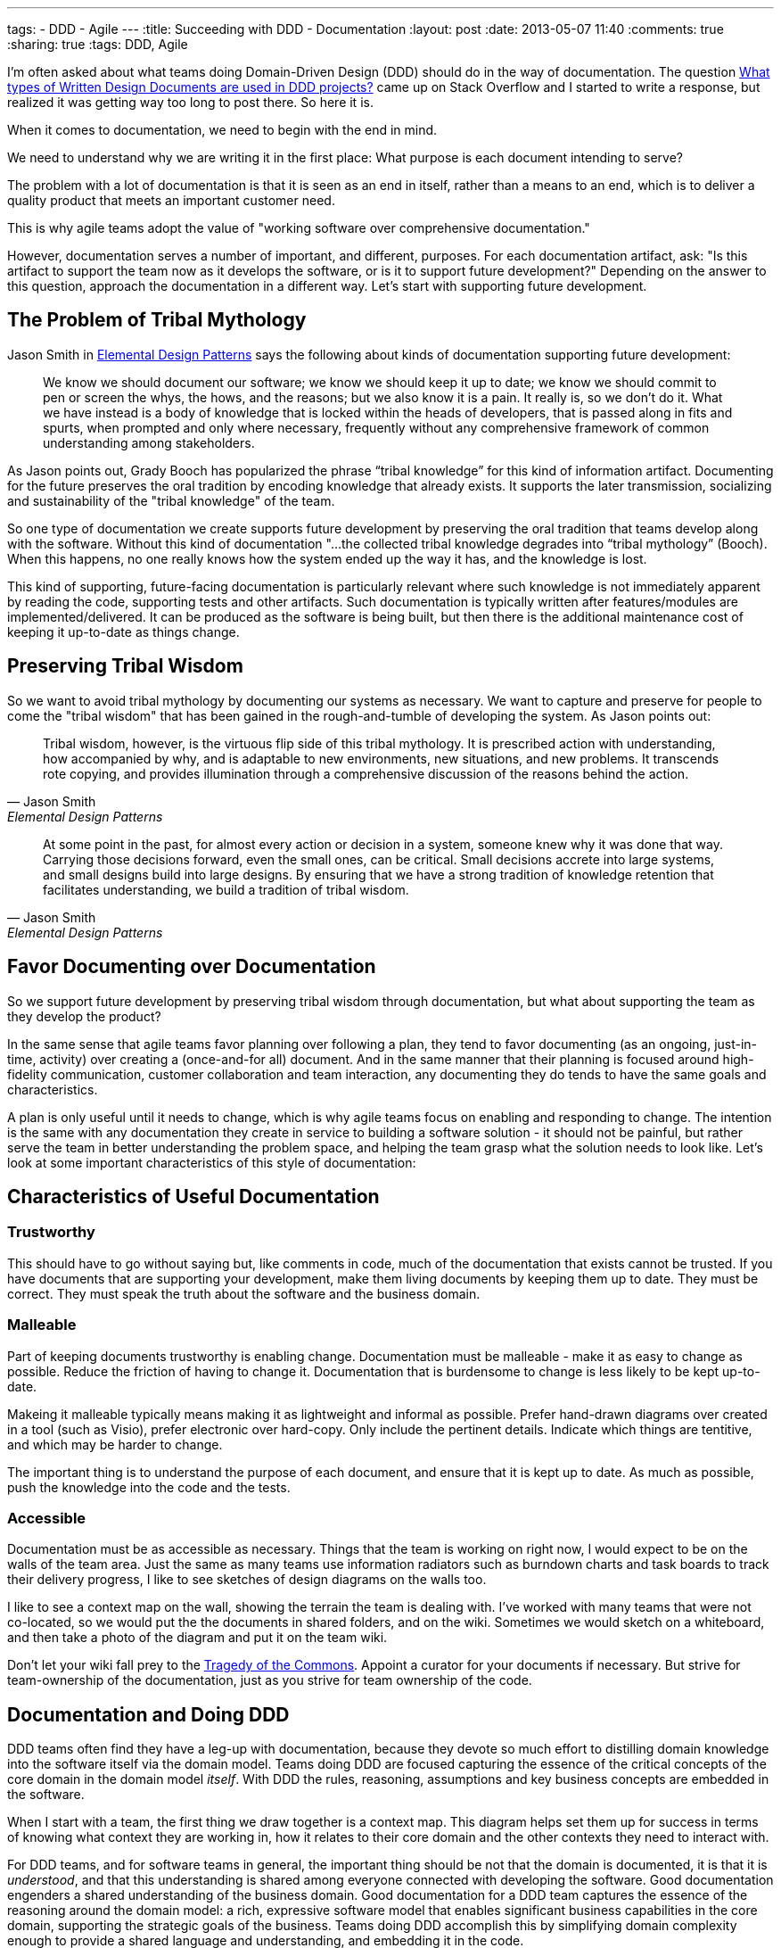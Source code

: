 ---
tags: 
- DDD
- Agile
---
:title: Succeeding with DDD - Documentation
:layout: post
:date: 2013-05-07 11:40
:comments: true
:sharing: true
:tags: DDD, Agile

I'm often asked about what teams doing Domain-Driven Design (DDD) should do in the way of documentation. The question http://stackoverflow.com/questions/16284767/what-types-of-written-design-documents-are-used-in-ddd-projects[What types of Written Design Documents are used in DDD projects?] came up on Stack Overflow and I started to write a response, but realized it was getting way too long to post there. So here it is.

****
When it comes to documentation, we need to begin with the end in mind.
****

We need
to understand why we are writing it in the first place: What purpose is each
document intending to serve?

****
The problem with a lot of documentation is that it is seen as an end in
itself, rather than a means to an end, which is to deliver a quality product
that meets an important customer need.
****
This is why agile teams adopt the value of "working software over comprehensive documentation." 

However, documentation serves a number of important, and different, purposes.
For each documentation artifact, ask: "Is this artifact to support the team
now as it develops the software, or is it to support future development?"
Depending on the answer to this question, approach the documentation in a
different way. Let's start with supporting future development.

== The Problem of Tribal Mythology

Jason Smith in http://www.amazon.com/Elemental-Design-Patterns-Jason-Smith/dp/0321711920[Elemental Design Patterns] says the following about kinds of
documentation supporting future development:

____
We know we should document our software; we know we should keep it up to
date; we know we should commit to pen or screen the whys, the hows, and the
reasons; but we also know it is a pain. It really is, so we don’t do it. What
we have instead is a body of knowledge that is locked within the heads of
developers, that is passed along in fits and spurts, when prompted and only
where necessary, frequently without any comprehensive framework of common
understanding among stakeholders.
____

As Jason points out, Grady Booch has popularized the phrase “tribal knowledge”
for this kind of information artifact. Documenting for the future preserves
the oral tradition by encoding knowledge that already exists. It supports the
later transmission, socializing and sustainability of the "tribal knowledge"
of the team. 

So one type of documentation we create supports future development by
preserving the oral tradition that teams develop along with the software.
Without this kind of documentation "...the collected tribal knowledge degrades
into “tribal mythology” (Booch). When this happens, no one really knows how
the system ended up the way it has, and the knowledge is lost.

This kind of supporting, future-facing documentation is particularly relevant
where such knowledge is not immediately apparent by reading the code,
supporting tests and other artifacts. Such documentation is typically
written after features/modules are implemented/delivered. It can be produced
as the software is being built, but then there is the additional maintenance
cost of keeping it up-to-date as things change.

== Preserving Tribal Wisdom

So we want to avoid tribal mythology by documenting our systems as necessary.
We want to capture and preserve for people to come the "tribal wisdom" that
has been gained in the rough-and-tumble of developing the system. As Jason
points out:

[quote, Jason Smith, Elemental Design Patterns]
____
Tribal wisdom, however, is the virtuous flip side of this tribal mythology.
It is prescribed action with understanding, how accompanied by why, and is
adaptable to new environments, new situations, and new problems. It transcends
rote copying, and provides illumination through a comprehensive discussion of
the reasons behind the action. 
____

[quote, Jason Smith, Elemental Design Patterns]
____
At some point in the past, for almost every
action or decision in a system, someone knew why it was done that way.
Carrying those decisions forward, even the small ones, can be critical. Small
decisions accrete into large systems, and small designs build into large
designs. By ensuring that we have a strong tradition of knowledge retention
that facilitates understanding, we build a tradition of tribal wisdom.
____

== Favor Documenting over Documentation

So we support future development by preserving tribal wisdom through
documentation, but what about supporting the team as they develop the product?

In the same sense that agile teams favor planning over following a plan, they
tend to favor documenting (as an ongoing, just-in-time, activity) over
creating a (once-and-for all) document. And in the same manner that their
planning is focused around high-fidelity communication, customer collaboration
and team interaction, any documenting they do tends to have the same goals and
characteristics. 

A plan is only useful until it needs to change, which is why agile teams focus
on enabling and responding to change. The intention is the same with any
documentation they create in service to building a software solution - it
should not be painful, but rather serve the team in better understanding the
problem space, and helping the team grasp what the solution needs to look
like. Let's look at some important characteristics of this style of
documentation:

== Characteristics of Useful Documentation

=== Trustworthy

This should have to go without saying but, like comments in code, much of the
documentation that exists cannot be trusted. If you have documents that are
supporting your development, make them living documents by keeping them up to
date. They must be correct. They must speak the truth about the software and
the business domain.

=== Malleable

Part of keeping documents trustworthy is enabling change. Documentation must
be malleable - make it as easy to change as possible. Reduce the friction of
having to change it. Documentation that is burdensome to change is less likely
to be kept up-to-date.

Makeing it malleable typically means making it as lightweight and informal as
possible. Prefer hand-drawn diagrams over created in a tool (such as Visio),
prefer electronic over hard-copy. Only include the pertinent details. Indicate
which things are tentitive, and which may be harder to change.

The important thing is to understand the purpose of each document, and ensure
that it is kept up to date. As much as possible, push the knowledge into the
code and the tests.

=== Accessible

Documentation must be as accessible as necessary. Things that the team is
working on right now, I would expect to be on the walls of the team area. Just
the same as many teams use information radiators such as burndown charts and
task boards to track their delivery progress, I like to see sketches of design
diagrams on the walls too. 

I like to see a context map on the wall, showing the terrain the team is
dealing with. I've worked with many teams that were not co-located, so we
would put the the documents in shared folders, and on the wiki. Sometimes we
would sketch on a whiteboard, and then take a photo of the diagram and put it
on the team wiki. 

Don't let your wiki fall prey to the http://en.wikipedia.org/wiki/Tragedy_of_the_commons[Tragedy of the Commons]. Appoint a curator for your documents if necessary. But strive for team-ownership of the documentation, just as you strive for team ownership of the
code.

== Documentation and Doing DDD

DDD teams often find they have a leg-up with documentation, because they
devote so much effort to distilling domain knowledge into the software itself
via the domain model. Teams doing DDD are focused capturing the essence of the
critical concepts of the core domain in the domain model _itself_. With DDD
the rules, reasoning, assumptions and key business concepts are embedded in
the software.

When I start with a team, the first thing we draw together is a context map.
This diagram helps set them up for success in terms of knowing what context
they are working in, how it relates to their core domain and the other
contexts they need to interact with.

For DDD teams, and for software teams in general, the important thing should
be not that the domain is documented, it is that it is _understood_, and that
this understanding is shared among everyone connected with developing the
software. Good documentation engenders a shared understanding of the business
domain. Good documentation for a DDD team captures the essence of the
reasoning around the domain model: a rich, expressive software model that
enables significant business capabilities in the core domain, supporting the
strategic goals of the business. Teams doing DDD accomplish this by
simplifying domain complexity enough to provide a shared language and
understanding, and embedding it in the code.

DDD is not prescriptive about documentation. What documents are produced
usually has more to do with the team's existing process than doing DDD.
However, there are certain kinds of documentation that teams doing DDD do find
very helpful. Let's look at some of these.

== Requirements Specification?

Many teams opt for user stories as items in a feature queue, prioritized by value to the business
(i.e. "Product Backlog", in Scrum terms). See my earlier blog post on http://thepaulrayner.com/blog/2013/02/15/agile-user-stories-and-domain-driven-design-ddd/[user stories and DDD]. 

A team doing DDD could use a requirements specification document. But the trap with heavyweight, detailed specification documents is that they tend to http://www.leanessays.com/2011/08/dont-separate-design-from.html[separate design from implementation].

.Don't Separate Design from Implementation
[quote, Mary Poppendieck]
____
The theme running through all of my experience is that the long list of
things we have come to call requirements – and the large backlog of things we
have come to call stories – are actually the design of the system. Even a
list of features and functions is design. And in my experience, design is the
responsibility of the technical team developing the system.
____

[quote, Mary Poppendieck]
_____
I suggest we might get better results if we skip writing lists of
requirements and building backlogs of stories. Instead, expect the
experienced designers, architects, and engineers on the development team to
design the system against a set of high-level goals and constraints – with
input from and review by business analysts and product managers, as well as
users, maintainers, and other stakeholders.
_____

Agile teams tend to eschew producing detailed requirements specifications,
preferring a more light-weight approach to describing what the system needs to
do. The problem with such documents is that design decisions are made too
early, with insufficient domain and technical knowledge, and having it written
up in a specification tends to set that ignorance in concrete.

[quote, Mary Poppendieck]
_____
All too often, detailed requirements lists and backlogs of stories are
actually bad system design done by amateurs.
_____

The risk in this approach is that:

[quote, Mary Poppendieck]
_____
Separating design from implementation amounts to outsourcing the
responsibility for the suitability of the resulting system to people outside
the development team. The team members are then in a position of simply doing
what they are told to do, rather than being full partners collaborating to
create great solutions to problems that they care about.
_____

Most teams I coach are following some form of agile process (Scrum, XP etc)
and thus tend to focus more on rapid feedback loops and incremental
development over producing copious amounts of documentation first. This tends
to aid with modeling, as the documentation is produced as-needed, rather than
to get through some "gate" in a prescribed SDLC process. The code itself is
the design, paraphrasing Jack Reeves.

Some teams find it helpful to develop a list of use cases, a list of tasks the
program is able to perform or some combination of both. I would experiment
with what you find most useful for your team. Use cases have fallen out of
vogue recently, but I am still a big fan of them. 

Note that I am not against specifying requirements in written form, but rather entombing those requirements (i.e. what features the system should provide to meet the customer's needs) in a large tome that locks-in the details of how the system should behave. I have utilized use cases in a lightweight, just-in-time way and found them very useful. See Alistair Cockburn's article on http://alistair.cockburn.us/Why+I+still+use+use+cases[Why I still use use cases] for similar reasons to mine.

I would also strongly recommend using mockups and prototypes as much as
possible.

== Core Elements

I typically create a short document that captures the core domain vision
statement and the context map. 

== Architecture

Architecture is largely orthogonal, but supportive, for DDD. I find the http://en.wikipedia.org/wiki/4%2B1_architectural_view_model["4+1 architecture" approach] to be the most useful. It is useful to keep in mind that, as Grady Booch declared in 2009, architecture is a _shared hallucination_:

[quote, Grady Booch]
____
Architecture is just a collective hunch, a shared hallucination, an assertion by a set of stakeholders on the nature of their observable world, be it a world that is or a world as they wish it to be. Architecture therefore serves as a means of anchoring an extended set of stakeholders to a common vision of that world, a vision around which they may rally, to which they are led, and for which they work collectively to make manifest.
____

Notice that in Krutchen's approach, scenarios are the unifying thing.
Reference scenarios are a more specific form of this. See http://skillsmatter.com/podcast/design-architecture/paulrayner-domain-scenarios[my presentation on
domain scenarios at the DDD Exchange 2012] for a walkthrough of using reference
scenarios. In DDD _reference_ scenarios describe the _key business problems
that the model needs to solve_. 

Reference scenarios will be the core domain business capabilities that the
software, and in particular, the domain model, will enable. They often take
the form of a short narrative, with a supporting diagram. Not starting out
that way, but the key is capture the significant details that make the problem
worth solving for the business.

George Fairbanks book, http://www.amazon.com/Just-Enough-Software-Architecture-Risk-Driven/dp/0984618104/[Just-Enough Software Architecture] is the best book I've found on characterizing, describing and documenting software archtictures. I love the pragmatic, risk-driven approach to architecture that this book takes (the sections on modeling alone are excellent, though it defines DDD too narrowly for my taste). If you are looking for something more comprehensive in the software engineering tradition, then it's hard to beat the definitive tome: http://www.amazon.com/Documenting-Software-Architectures-Views-Beyond/dp/0321552687[Documenting Software Architectures].

== Ubiquitous language

It can be helpful having a document that explains the Ubiquitous Language.
Many teams develop a dictionary of significant business terms early on, and
for a team with a business analyst this can be a very significant
contribution. However, the same caveats mentioned above relating to separating
design from implementation are particularly relevant:

> In most software development processes I have encountered, a business analyst or product owner has been assigned the job of writing the requirements or stories or use cases which constitute the design of the system. Quite frankly, people in these roles often lack the training and experience to do good system design, to propose alternative designs and weigh their trade-offs, to examine implementation details and modify the design as the system is being developed. 

So as with all the documents described here, the dictionary must be kept up to
date to be useful. Such a dictionary can be an important start, but it
shouldn't be the end. I like to see it developed into a document that has
diagrams showing important states of the model, and how the terminology of the
domain model is used.

As terms change over time, such a document can be a good place to explain why
these changes in language were made, since that kind of historical information
won't be obvious by looking at the code etc.

== Informal UML diagrams

I am always sketching UML diagrams on whiteboards. It saddens me that many
teams don't see the value in this. I particularly find instance diagrams
particularly useful in walking through scenarios with domain experts. I find
that when the domain experts see the concrete, pertinent business data values
in the "little boxes" in the diagram, it really helps with  understanding what
the model is expressing. 

Many times when I work with a team that has an existing model, one of the
first things I will have the developers do is walk me and the domain expert
through a reference scenario on the whiteboard, explaining how the model
supports solving the important business problem. This activity alone is often
enough to show strengths and weaknesses of the domain model. Instance diagrams
also really help with understanding aggregate boundaries, since aggregates are
runtime artifacts.

Sequence diagrams can be very helpful for understanding the application flow
from the UI, API, or context boundary down to the domain model. And also in
understanding interactions between sagas, objects, domain services or
aggregates (such as via application services or other infrastucture
responsible for eventual consistency between aggregates).

To create electronic versions such I often use light-weight UML sketch tools
such as [Web Sequence Diagrams](http://www.websequencediagrams.com) and [yUML](http://yuml.me). I like
the way these tools produce diagrams that look hand-drawn, which lends them
towards being viewed as transient and gives the team permission to change
them. One of the problems with producing high-quality UML diagrams is that it
tends to communicate that they are "done," and shouldn't be changed. That they
are finished.

== Anything else?

I'm a big fan BDD tool such as Cucumber to create living documentation for
the system, if the team has the skills and experience with such a tool. For
example, the following feature file helps support the ubiquitous language
supporting the underlying conceptual model represented in the domain model.

I'm biased towards Cucumber as a tool because I like the separation of steps
in feature files and stepdefinitions encourages the separation of ubiquitous
language from the technical implementation. The business terminology goes in
the feature files, and should be refactored as the ubiquitous language is
refined over time. 

I am co-authoring the book _BDD with Cucumber_ for Pearson/Addison Wesley. The book will
cover doing BDD using Cucumber (Ruby), Cucumber-JVM and SpecFlow.

But it's not the tool that's most important, the same thing could be done with
other acceptance testing frameworks such as Concordian, Fitnesse or Robot
Framework. There's an interesting discussion going on right now on the http://tech.groups.yahoo.com/group/aa-ftt/message/1976[Agile
Alliance Functional Testing Tools (AA-FTT) mailing list] about these
frameworks and the various tradeoffs they provide. The important thing is the
improvements I see in communication and collaboration when teams use these
tools to refine acceptance criteria for user stories.

== Standalone vs. Combined Documents

No preference for this. Most teams work this kind of thing out on their own
over time. I'm not even sure what the factors are for deciding whether to
combine documents or not. My preference is to keep documents short and
focused. I find they are more likely to be read and used if they are concise
and cohesive - maybe principles of good software module design could be
pertinent in structuring documents too.

My preference is for diagrams surrounded by text. If a picture is worth a 1000
words, supporting text that explains the critical aspects of the diagram is a
multiplier for this in terms of utility.

== Respect Your Audience

Finally, and most importantly, when writing any software documentation
consider your audience. Will the readers be coders? testers? domain experts?
all of the above? Is this technical documentation, or business-facing
documentation? How you answer these questions should factor strongly in terms
of what kinds of information you include in the document, particularly how
much technical detail you incorporate.

There's probably a lot of things I've missed here. What has been your experience with doing DDD in terms of documentation?
